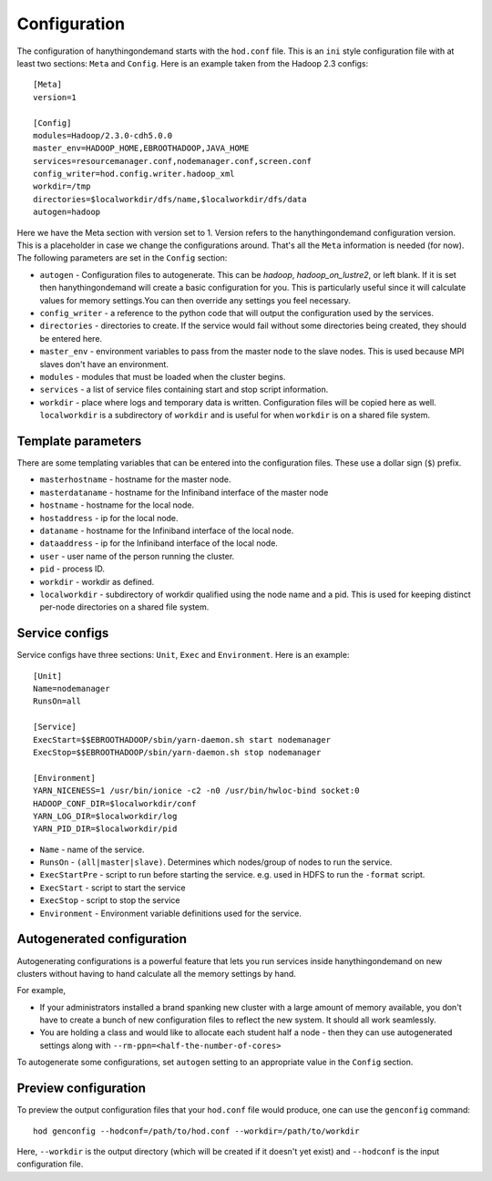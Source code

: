 .. _configuration:

Configuration
=============

The configuration of hanythingondemand starts with the ``hod.conf`` file. This is an ``ini`` style configuration file
with at least two sections: ``Meta`` and ``Config``. Here is an example taken from the Hadoop 2.3 configs::

    [Meta]
    version=1

    [Config]
    modules=Hadoop/2.3.0-cdh5.0.0
    master_env=HADOOP_HOME,EBROOTHADOOP,JAVA_HOME
    services=resourcemanager.conf,nodemanager.conf,screen.conf
    config_writer=hod.config.writer.hadoop_xml
    workdir=/tmp
    directories=$localworkdir/dfs/name,$localworkdir/dfs/data
    autogen=hadoop

Here we have the Meta section with version set to 1. Version refers to the hanythingondemand configuration version. This is a placeholder in case we change the configurations around. That's all the ``Meta`` information is needed (for now). The following parameters are set in the ``Config`` section:

* ``autogen`` - Configuration files to autogenerate. This can be `hadoop`, `hadoop_on_lustre2`, or left blank. If it is set then hanythingondemand will create a basic configuration for you. This is particularly useful since it will calculate values for memory settings.You can then override any settings you feel necessary.
* ``config_writer`` - a reference to the python code that will output the configuration used by the services.
* ``directories`` - directories to create. If the service would fail without some directories being created, they should be entered here.
* ``master_env`` - environment variables to pass from the master node to the slave nodes. This is used because MPI slaves don't have an environment.
* ``modules`` - modules that must be loaded when the cluster begins.
* ``services`` - a list of service files containing start and stop script information.
* ``workdir`` - place where logs and temporary data is written. Configuration files will be copied here as well. ``localworkdir`` is a subdirectory of ``workdir`` and is useful for when ``workdir`` is on a shared file system.

Template parameters
-------------------

There are some templating variables that can be entered into the configuration files. These use a dollar sign (``$``) prefix. 

* ``masterhostname`` - hostname for the master node.
* ``masterdataname`` - hostname for the Infiniband interface of the master node
* ``hostname`` - hostname for the local node.
* ``hostaddress`` - ip for the local node.
* ``dataname`` - hostname for the Infiniband interface of the local node.
* ``dataaddress`` - ip for the Infiniband interface of the local node.
* ``user`` - user name of the  person running the cluster.
* ``pid`` - process ID.
* ``workdir`` - workdir as defined.
* ``localworkdir`` - subdirectory of workdir qualified using the node name and a pid. This is used for keeping distinct per-node directories on a shared file system.

Service configs
---------------

Service configs have three sections: ``Unit``, ``Exec`` and ``Environment``. Here is an example::

    [Unit]
    Name=nodemanager
    RunsOn=all

    [Service]
    ExecStart=$$EBROOTHADOOP/sbin/yarn-daemon.sh start nodemanager 
    ExecStop=$$EBROOTHADOOP/sbin/yarn-daemon.sh stop nodemanager
    
    [Environment]
    YARN_NICENESS=1 /usr/bin/ionice -c2 -n0 /usr/bin/hwloc-bind socket:0
    HADOOP_CONF_DIR=$localworkdir/conf
    YARN_LOG_DIR=$localworkdir/log
    YARN_PID_DIR=$localworkdir/pid

* ``Name`` - name of the service.
* ``RunsOn`` - ``(all|master|slave)``.  Determines which nodes/group of nodes to run the service.
* ``ExecStartPre`` - script to run before starting the service. e.g. used in HDFS to run the ``-format`` script.
* ``ExecStart`` - script to start the service
* ``ExecStop`` - script to stop the service
* ``Environment`` - Environment variable definitions used for the service.

Autogenerated configuration
---------------------------

Autogenerating configurations is a powerful feature that lets you run services inside hanythingondemand on new clusters without having to hand calculate all the memory settings by hand. 

For example, 

* If your administrators installed a brand spanking new cluster with a large amount of memory available, you don't have to create a bunch of new configuration files to reflect the new system. It should all work seamlessly.

* You are holding a class and would like to allocate each student half a node - then they can use autogenerated settings along with ``--rm-ppn=<half-the-number-of-cores>``

To autogenerate some configurations, set ``autogen`` setting to an appropriate value in the ``Config`` section.

Preview configuration
---------------------


To preview the output configuration files that your ``hod.conf`` file would
produce, one can use the ``genconfig`` command::

    hod genconfig --hodconf=/path/to/hod.conf --workdir=/path/to/workdir

Here, ``--workdir`` is the output directory (which will be created if it
doesn't yet exist) and ``--hodconf`` is the input configuration file.

